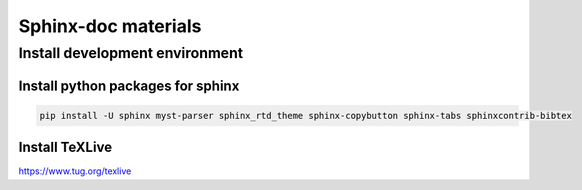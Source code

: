 ====================
Sphinx-doc materials
====================


Install development environment
===============================


Install python packages for sphinx
----------------------------------
.. code-block:: sh

    pip install -U sphinx myst-parser sphinx_rtd_theme sphinx-copybutton sphinx-tabs sphinxcontrib-bibtex


Install TeXLive
---------------

`<https://www.tug.org/texlive>`_

